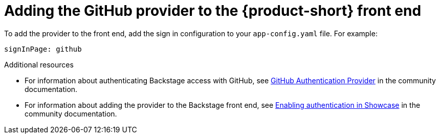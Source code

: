 [id"proc-adding-github-to-frontend"]

= Adding the GitHub provider to the {product-short} front end​

To add the provider to the front end, add the sign in configuration to your `app-config.yaml` file. For example: 

[source,yaml]
----
signInPage: github
----

.Additional resources

* For information about authenticating Backstage access with GitHub, see link:https://backstage.io/docs/integrations/github/github-apps/[GitHub Authentication Provider] in the community documentation. 
* For information about adding the provider to the Backstage front end, see link:https://github.com/janus-idp/backstage-showcase/blob/main/showcase-docs/getting-started.md[Enabling authentication in Showcase] in the community documentation. 
